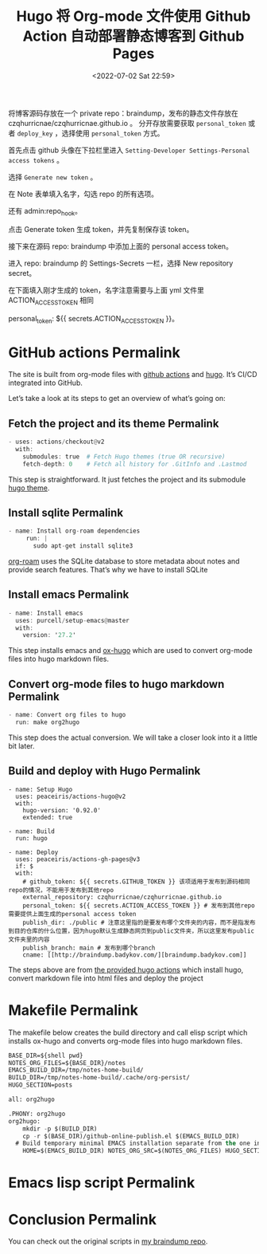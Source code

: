# -*- eval: (setq org-media-note-screenshot-image-dir (concat default-directory "./static/Hugo 将 Org-mode 文件使用 Github Action 自动部署静态博客到 Github Pages/")); -*-
:PROPERTIES:
:ID:       B31F8B53-85FA-44E0-B8C5-C665AC709BD0
:END:
#+LATEX_CLASS: my-article
#+DATE: <2022-07-02 Sat 22:59>
#+TITLE: Hugo 将 Org-mode 文件使用 Github Action 自动部署静态博客到 Github Pages
#+ROAM_KEY: https://www.badykov.com/emacs/generating-site-from-org-mode-files/

将博客源码存放在一个 private repo：braindump，发布的静态文件存放在 czqhurricnae/czqhurricnae.github.io 。
分开存放需要获取 =personal_token= 或者 =deploy_key= ，选择使用 =personal_token= 方式。

首先点击 github 头像在下拉栏里进入 =Setting-Developer Settings-Personal access tokens= 。

选择 =Generate new token= 。

[[file:./static/Hugo 将 Org-mode 文件使用 Github Action 自动部署静态博客到 Github Pages/2022-07-02_23-50-23_1.png]]

在 Note 表单填入名字，勾选 repo 的所有选项。

[[file:static/Hugo 将 Org-mode 文件使用 Github Action 自动部署静态博客到 Github Pages/2022-07-02_23-51-57_2.png]]

还有 admin:repo_hook。

[[file:static/Hugo 将 Org-mode 文件使用 Github Action 自动部署静态博客到 Github Pages/2022-07-02_23-52-30_3.png]]

点击 Generate token 生成 token，并先复制保存该 token。

接下来在源码 repo: braindump 中添加上面的 personal access token。

进入 repo: braindump 的 Settings-Secrets 一栏，选择 New repository secret。

[[file:static/Hugo 将 Org-mode 文件使用 Github Action 自动部署静态博客到 Github Pages/2022-07-02_23-54-04_5.png]]

在下面填入刚才生成的 token，名字注意需要与上面 yml 文件里 ACTION_ACCESS_TOKEN 相同

personal_token: ${{ secrets.ACTION_ACCESS_TOKEN }}。

* GitHub actions Permalink
The site is built from org-mode files with [[https://github.com/features/actions][github actions]] and [[https://gohugo.io/][hugo]]. It’s CI/CD integrated into GitHub.

Let’s take a look at its steps to get an overview of what’s going on:

** Fetch the project and its theme Permalink

#+BEGIN_SRC awk
      - uses: actions/checkout@v2
        with:
          submodules: true  # Fetch Hugo themes (true OR recursive)
          fetch-depth: 0    # Fetch all history for .GitInfo and .Lastmod
#+END_SRC

This step is straightforward. It just fetches the project and its submodule [[https://github.com/ayrat555/cortex-dark][hugo theme]].

** Install sqlite Permalink

#+BEGIN_SRC awk
   - name: Install org-roam dependencies
        run: |
          sudo apt-get install sqlite3

#+END_SRC

[[https://www.badykov.com/common/org-roam/][org-roam]] uses the SQLite database to store metadata about notes and provide search features. That’s why we have to install SQLite

** Install emacs Permalink

#+BEGIN_SRC awk
      - name: Install emacs
        uses: purcell/setup-emacs@master
        with:
          version: '27.2'
#+END_SRC

This step installs emacs and [[https://github.com/kaushalmodi/ox-hugo][ox-hugo]] which are used to convert org-mode files into hugo markdown files.

** Convert org-mode files to hugo markdown Permalink

#+BEGIN_SRC awk
      - name: Convert org files to hugo
        run: make org2hugo
#+END_SRC

This step does the actual conversion. We will take a closer look into it a little bit later.

** Build and deploy with Hugo Permalink

#+BEGIN_SRC shell
- name: Setup Hugo
  uses: peaceiris/actions-hugo@v2
  with:
    hugo-version: '0.92.0'
    extended: true

- name: Build
  run: hugo

- name: Deploy
  uses: peaceiris/actions-gh-pages@v3
  if: $
  with:
    # github_token: ${{ secrets.GITHUB_TOKEN }} 该项适用于发布到源码相同repo的情况，不能用于发布到其他repo
    external_repository: czqhurricnae/czqhurricnae.github.io
    personal_token: ${{ secrets.ACTION_ACCESS_TOKEN }} # 发布到其他repo需要提供上面生成的personal access token
    publish_dir: ./public # 注意这里指的是要发布哪个文件夹的内容，而不是指发布到目的仓库的什么位置，因为hugo默认生成静态网页到public文件夹，所以这里发布public文件夹里的内容
    publish_branch: main # 发布到哪个branch
    cname: [[http://braindump.badykov.com/][braindump.badykov.com]]
#+END_SRC

The steps above are from [[https://github.com/peaceiris/actions-hugo][the provided hugo actions]] which install hugo, convert markdown file into html files and deploy the project

* Makefile Permalink
The makefile below creates the build directory and call elisp script which installs ox-hugo and converts org-mode files into hugo markdown files.

#+BEGIN_SRC emacs-lisp
BASE_DIR=${shell pwd}
NOTES_ORG_FILES=${BASE_DIR}/notes
EMACS_BUILD_DIR=/tmp/notes-home-build/
BUILD_DIR=/tmp/notes-home-build/.cache/org-persist/
HUGO_SECTION=posts

all: org2hugo

.PHONY: org2hugo
org2hugo:
	mkdir -p $(BUILD_DIR)
	cp -r $(BASE_DIR)/github-online-publish.el $(EMACS_BUILD_DIR)
  # Build temporary minimal EMACS installation separate from the one in the machine.
	HOME=$(EMACS_BUILD_DIR) NOTES_ORG_SRC=$(NOTES_ORG_FILES) HUGO_SECTION=$(HUGO_SECTION) HUGO_BASE_DIR=$(BASE_DIR) emacs -Q --batch --load $(EMACS_BUILD_DIR)/github-online-publish.el --execute "(hurricane/publish)" --kill
#+END_SRC

* Emacs lisp script Permalink

#+BEGIN_SRC emacs-lisp :results raw drawer values list :exports no-eval
;;; GITHUB-ONLINE-PUBLISH --- Minimal emacs installation to build the website -*- lexical-binding: t -*-
;;
;; Author: c <c@MacBook-Pro.local>
;; Copyright © 2022, c, all rights reserved.
;; Created:  1 July 2022
;;
;;; Commentary:
;;
;; - Requires NOTES_BASE_ORG_SOURCE environment variable
;;
;;; Code:

(require 'subr-x)

(toggle-debug-on-error)      ;; Show debug informaton as soon as error occurs.

(setq make-backup-files nil) ;; Disable "<file>~" backups.

(defconst notes-org-files
  (let* ((env-key "NOTES_ORG_SRC")
         (env-value (getenv env-key)))
    (if (and env-value (file-directory-p env-value))
        env-value
      (error (format "%s is not set or is not an existing directory (%s)" env-key env-value)))))

;; Setup packages using straight.el: https://github.com/raxod502/straight.el
(defvar bootstrap-version)
(let ((bootstrap-file
       (expand-file-name "straight/repos/straight.el/bootstrap.el" user-emacs-directory))
      (bootstrap-version 5))
  (unless (file-exists-p bootstrap-file)
    (with-current-buffer
        (url-retrieve-synchronously
         "https://raw.githubusercontent.com/raxod502/straight.el/develop/install.el"
         'silent 'inhibit-cookies)
      (goto-char (point-max))
      (eval-print-last-sexp)))
  (load bootstrap-file nil 'nomessage))

(setq straight-use-package-by-default t)
(straight-use-package 'use-package)

(require 'font-lock)

(use-package backtrace)

(use-package s
  :straight
  (:type git
   :host github
   :repo "magnars/s.el"))

(use-package dash
  :straight
  (:type git
   :host github
   :repo "magnars/dash.el"))

(use-package f
  :straight
  (:type git
   :host github
   :repo "rejeep/f.el"))

(use-package find-lisp)

(use-package org
  :straight
  (:type git
   :host github
   :repo "bzg/org-mode"))

(use-package ox-publish
  :straight
  (:type git
   :host github
   :repo "bzg/org-mode"))

(use-package ox-html
  :straight
  (:type git
   :host github
   :repo "bzg/org-mode"))

(use-package htmlize
  :straight
  (:type git
   :host github
   :repo "hniksic/emacs-htmlize"))

(use-package emacsql
  :straight
  (:type git
   :host github
   :repo "skeeto/emacsql"))

(use-package emacsql-sqlite
  :straight
  (:type git
   :host github
   :repo "skeeto/emacsql"))

(use-package org-roam
  :straight
  (:type git
   :host github
   :repo "org-roam/org-roam"))

(use-package org-roam-db
  :straight
  (:type git
   :host github
   :repo "org-roam/org-roam"))

(use-package ox-hugo
  :straight
  (
   :type git
   :host github
   :repo "kaushalmodi/ox-hugo"))

(use-package magit-section
  :straight
  (:type git
   :host github
   :repo "magit/magit"))

(use-package tomelr
  :straight
  (:type git
   :host github
   :repo "kaushalmodi/tomelr"))

(setq org-confirm-babel-evaluate nil)
(setq org-hugo-export-with-toc t)
(setq org-hugo-base-dir
      (let* ((env-key "HUGO_BASE_DIR")
             (env-value (getenv env-key)))
        (if (and env-value (file-directory-p env-value))
            env-value
          (error (format "%s is not set or is not an existing directory (%s)" env-key env-value)))))
(setq org-hugo-section "posts")
(setq org-roam-directory (concat notes-org-files "/"))
(setq org-roam-db-location (concat notes-org-files "/" "org-roam.db"))
(setq org-id-extra-files (find-lisp-find-files org-roam-directory "\.org$"))

(org-roam-db-sync)

(org-link-set-parameters
 "x-devonthink-item"
 :export (lambda (path desc backend)
           (cond
            ((eq 'md backend)
             (format "<font color=\"red\"> <a href=\"x-devonthink-item:%s\">%s </a> </font>"
                     path
                     desc)))))

(defun hurricane//org-video-link-export (path desc backend)
  (let ((ext (file-name-extension path)))
    (cond
     ((eq 'md backend)
      (format "<video preload='metadata' controls='controls'><source type='video/%s' src='%s' /></video>" ext path))
     ;; fall-through case for everything else.
     (t
      path))))

(org-link-set-parameters "video" :export 'hurricane//org-video-link-export)

(defun hurricane//collect-backlinks-string (backend)
  (when (org-roam-node-at-point)
    (let* ((source-node (org-roam-node-at-point))
           (source-file (org-roam-node-file source-node))
           (nodes-in-file (--filter (s-equals? (org-roam-node-file it) source-file)
                                    (org-roam-node-list)))
           (nodes-start-position (-map 'org-roam-node-point nodes-in-file))
           ;; Nodes don't store the last position, so get the next headline position
           ;; and subtract one character (or, if no next headline, get point-max)
           (nodes-end-position (-map (lambda (nodes-start-position)
                                       (goto-char nodes-start-position)
                                       (if (org-before-first-heading-p) ;; file node
                                           (point-max)
                                         (call-interactively
                                          'org-forward-heading-same-level)
                                         (if (> (point) nodes-start-position)
                                             (- (point) 1) ;; successfully found next
                                           (point-max)))) ;; there was no next
                                     nodes-start-position))
           ;; sort in order of decreasing end position
           (nodes-in-file-sorted (->> (-zip nodes-in-file nodes-end-position)
                                      (--sort (> (cdr it) (cdr other))))))
      (dolist (node-and-end nodes-in-file-sorted)
        (-when-let* (((node . end-position) node-and-end)
                     (backlinks (--filter (->> (org-roam-backlink-source-node it)
                                               (org-roam-node-file)
                                               (s-contains? "private/") (not))
                                          (org-roam-backlinks-get node)))
                     (heading (format "\n\n%s Backlinks\n"
                                      (s-repeat (+ (org-roam-node-level node) 1) "*")))
                     (details-tag-heading "#+BEGIN_EXPORT html\n<details>\n  <summary>Click to expand!</summary>\n\n<blockquote>\n#+END_EXPORT
")
                     (details-tag-ending "#+BEGIN_EXPORT html\n  </blockquote>\n</details>\n\n#+END_EXPORT")
                     (reference-and-footnote-string-list
                      (-map (lambda (backlink)
                              (let* ((source-node (org-roam-backlink-source-node backlink))
                                     (source-file (org-roam-node-file source-node))
                                     (properties (org-roam-backlink-properties backlink))
                                     (outline (when-let ((outline (plist-get properties :outline)))
                                                (when (> (length outline) 1)
                                                  (mapconcat #'org-link-display-format outline " > "))))
                                     (point (org-roam-backlink-point backlink))
                                     (text (s-replace "\n" " " (org-roam-preview-get-contents
                                                                source-file
                                                                point)))
                                     (reference (format "%s [[id:%s][%s]]\n%s\n%s\n\n"
                                                        (s-repeat (+ (org-roam-node-level node) 2) "*")
                                                        (org-roam-node-id source-node)
                                                        (org-roam-node-title source-node)
                                                        (if outline (format "%s (/%s/)"
                                                                            (s-repeat (+ (org-roam-node-level node) 3) "*") outline) "")
                                                        text))
                                     (label-list (with-temp-buffer
                                                   (insert-file-contents source-file)
                                                   (org-element-map (org-element-parse-buffer) 'footnote-reference
                                                     (lambda (reference)
                                                       (org-element-property :label reference)))))
                                     (footnote-list
                                      (with-temp-buffer
                                        (insert-file-contents source-file)
                                        (-map (lambda (label) (buffer-substring-no-properties
                                                               (nth 1 (org-footnote-get-definition label))
                                                               (nth 2 (org-footnote-get-definition label))))
                                              label-list)))
                                     (footnote-string-list (string-join footnote-list "\n"))
                                     (reference-and-footnote-string (format "%s\n%s" reference footnote-string-list)))
                                reference-and-footnote-string)
                              ) backlinks)))
          (goto-char end-position)
          (insert (format "%s\n%s\n%s\n%s" heading details-tag-heading (string-join reference-and-footnote-string-list "\n")  details-tag-ending)))))))

(add-hook 'org-export-before-processing-hook 'hurricane//collect-backlinks-string)

(defun hurricane//org-html-wrap-blocks-in-code (src backend info)
  "Wrap a source block in <pre><code class=\"lang\">.</code></pre>"
  (when (org-export-derived-backend-p backend 'html)
    (replace-regexp-in-string
     "\\(</pre>\\)" "</code>\n\\1"
     (replace-regexp-in-string "<pre class=\"src src-\\([^\"]*?\\)\">"
                               "<pre>\n<code class=\"\\1\">\n" src))))

(with-eval-after-load 'ox-html
  (add-to-list 'org-export-filter-src-block-functions
               'hurricane//org-html-wrap-blocks-in-code))

(defun batch-export-org-files-to-md (dir)
  "Export all org files in directory DIR to markdown."
  (let ((files (directory-files-recursively dir "\\`[^.#].*\\.org\\'")))
    (dolist (file files)
      (message "process %s" file)
      (with-current-buffer (find-file-noselect file)
        (let ((org-id-extra-files (find-lisp-find-files org-roam-directory "\.org$")))
          (org-hugo-export-wim-to-md t))))))

(defun hurricane/publish ()
  (batch-export-org-files-to-md org-roam-directory))

(provide 'hurricane/publish)
;;; github-online-publish.el ends here

#+END_SRC

* Conclusion Permalink

You can check out the original scripts in [[https://github.com/ayrat555/braindump][my braindump repo]].
